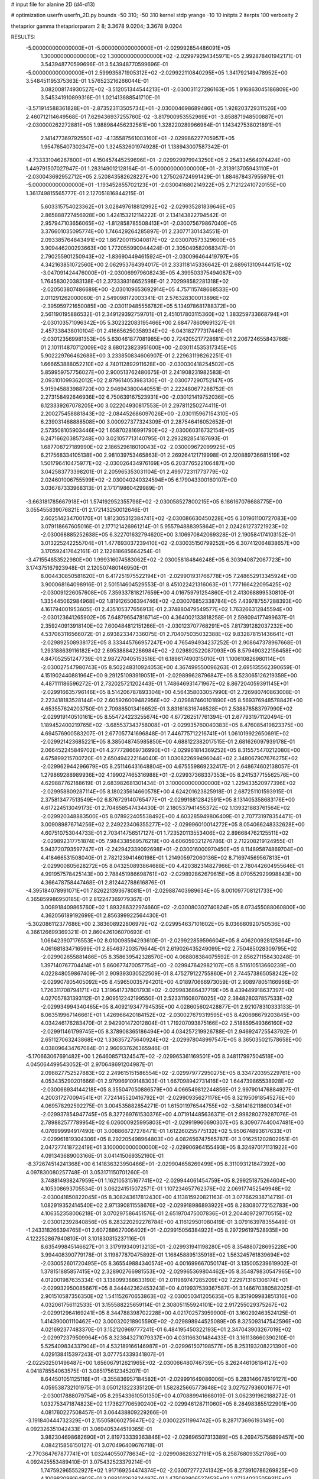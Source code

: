 # input file for alanine 2D (d4-d13)

# optimization
userfn       userfn_2D.py
bounds       -50 310; -50 310
kernel       stdp
yrange       -10 10
initpts      2
iterpts      100
verbosity    2

thetaprior gamma
thetapriorparam 2 8; 3.3678 9.0204; 3.3678 9.0204

RESULTS:
 -5.000000000000000E+01 -5.000000000000000E+01      -2.029992854486091E+05
  1.300000000000000E+02  1.300000000000000E+02      -2.029979294345971E+05       2.992878401942171E-01       3.543948770599696E-01  3.543948770599696E-01
 -5.000000000000000E+01  2.599935871905312E+02      -2.029922110840295E+05       1.341792149478952E+00       3.548451195375363E-01  1.576523216266044E-01
  3.082008174930527E+02 -3.512051344544213E+01      -2.030031127286163E+05       1.916863045186809E+00       3.545341910899316E-01  1.021413688541710E-01
 -3.571914588361828E+01 -2.873523113505734E+01      -2.030004698689486E+05       1.928203729311526E+00       2.460712114649568E-01  7.629436937255760E-02
 -3.817900953552969E+01 -3.858871948500887E+01      -2.030000262272881E+05       1.988984456232561E+00       1.328220289966964E-01  1.143427538021891E-01
  2.141477369792550E+02 -4.135587561003160E+01      -2.029986227705957E+05       1.954765407302347E+00       1.324532601974928E-01  1.138943007587342E-01
 -4.733331046267800E+01  4.150457445259696E+01      -2.029929979943250E+05       2.254334564074424E+00       1.449791507027947E-01  1.283149012128164E-01
 -5.000000000000000E+01 -2.313913705943110E+01      -2.030043692952712E+05       2.520843582628227E+00       1.275026724991429E-01  1.884678437955979E-01
 -5.000000000000000E+01 -1.193452855702123E+01      -2.030041680214922E+05       2.712122410720155E+00       1.361749815565777E-01  2.127051816844215E-01
  5.603315754023362E+01  3.028497618812992E+02      -2.029935281839646E+05       2.865888727456928E+00       1.424153212114222E-01  2.134143822794542E-01
  2.957947103656065E+02 -1.812858785508413E+01      -2.030075679867040E+05       3.376601035095774E+00       1.746429264285897E-01  2.230771301434551E-01
  2.093385764843491E+02  1.867200115040817E+02      -2.030070573329600E+05       3.909446200293663E+00       1.772055990944424E-01  2.305049582068347E-01
  2.790255901250943E+02 -1.836904494615924E+01      -2.030096464419797E+05       4.342163851072560E+00       2.062953764394017E-01  2.333118145336642E-01
  2.689613109444151E+02 -3.047091424476000E+01      -2.030069979608243E+05       4.399503375494087E+00       1.764583020383138E-01  2.373339316652598E-01
  2.702998582281318E+02 -2.020503807486689E+00      -2.030109653692914E+05       4.757115748668533E+00       2.011291262000060E-01  2.549098172003341E-01
  2.576328300013896E+02 -2.395959721650085E+00      -2.030119485556782E+05       5.134978681788372E+00       2.561190195886532E-01  2.349129392759701E-01
  2.451017803115360E+02  1.383259733668794E+01      -2.030103571096342E+05       5.302322083195466E+00       2.684778609691327E-01  2.457338438010104E-01
  2.416656250358934E+02 -6.043182777317446E-01      -2.030123569981353E+05       5.630461877081985E+00       2.724205217728681E-01  2.206724655843766E-01
  2.101114870712009E+02  8.680123823951600E+00      -2.030114535317345E+05       5.902229766462688E+00       3.233850834606907E-01  2.229631198262251E-01
  1.666653888052210E+02  4.740112892911628E+00      -2.030030418254502E+05       5.859959757756027E+00       2.900513762480675E-01  2.241908231982583E-01
  2.093101099362012E+02  2.879614053983130E+01      -2.030077290752147E+05       5.915945883988720E+00       2.946943800440551E-01  2.222480677288752E-01
  2.273158492646936E+02  6.750639167523931E+00      -2.030121419752036E+05       6.123339267078205E+00       3.022204930817553E-01  2.297811250274411E-01
  2.200275458881843E+02 -2.084452686097026E+00      -2.030115967154310E+05       6.239031468888508E+00       3.000927377324309E-01  2.287546416052652E-01
  2.573508105903446E+02  1.658702816991790E+02      -2.030060316732154E+05       6.247166203857248E+00       3.021057713140795E-01  2.293282854187693E-01
  1.687708727189990E+02  2.186529618010043E+02      -2.030009672099925E+05       6.217568334105138E+00       2.981039753465863E-01  2.269264121719998E-01
  2.120889736681519E+02  1.501796410475977E+02      -2.030026434976169E+05       6.203776522106487E+00       3.042583773398201E-01  2.205965353031104E-01
  2.499772311773779E+02  2.024601006755599E+02      -2.030040240324594E+05       6.179043300160107E+00       3.036787333968313E-01  2.171719860429989E-01
 -3.663181785667918E+01  1.574192952355798E+02      -2.030058527800215E+05       6.186167076688775E+00       3.055455839076821E-01  2.172143250012646E-01
  2.602514234700170E+01  1.812305312384741E+02      -2.030086630450228E+05       6.301961100727083E+00       3.079118667605016E-01  2.177121426961214E-01
  5.955794888395864E+01  2.024261273721923E+02      -2.030068885252638E+05       6.322701632794620E+00       3.106970842069328E-01  2.190584174103152E-01
  3.013225242255704E+01  1.477693037239410E+02      -2.030035150799252E+05       6.307412064838657E+00       3.170592417642161E-01  2.122618685664254E-01
 -3.471554853522980E+00  1.999316074583062E+02      -2.030058184846248E+05       6.303940872067723E+00       3.174375167923948E-01  2.120507480146950E-01
  8.004430850581620E+01  6.417251975522194E+01      -2.029901931766778E+05       7.248652913345924E+00       3.900068164098916E-01  2.501514604529553E-01
  8.451022421316063E+01  1.777166422095425E+02      -2.030091226057608E+05       7.359337818217659E+00       4.016759791254860E-01  2.413068899530810E-01
  1.335445062984968E+02  1.819126506394746E+02      -2.030076852338784E+05       7.439787557288393E+00       4.161794001953605E-01  2.435105377656913E-01
  2.374880479549577E+02  1.763266312845594E+00      -2.030123641265902E+05       7.648796547816714E+00       4.364002133818258E-01  2.598094177499637E-01
  2.359240913918140E+02  7.600484812151266E-01      -2.030123707768291E+05       7.817391282037232E+00       4.537063116566072E-01  2.693823347336075E-01
  2.704075035032388E+02  9.832878151436641E+01      -2.029892508938172E+05       8.333445766957247E+00       4.765494934237252E-01  2.908647378967668E-01
  1.293188639116182E+02  2.695388842286984E+02      -2.029892522087093E+05       8.579490322156458E+00       4.847052551247739E-01  2.987270405153516E-01
  6.189617490315010E+01  1.100610826980114E+01      -2.030027547980743E+05       8.502248310924053E+00       4.367499550096263E-01  2.695135562390659E-01
  4.151902440881964E+00  9.291251093919051E+01      -2.029899628796847E+05       8.523065126219359E+00       4.487111186596272E-01  2.732025721202443E-01
  1.748646931471967E+02  8.867204059391145E+01      -2.029916635796146E+05       8.514206787893304E+00       4.564358033057990E-01  2.726980740863008E-01
  2.223418183528144E+02  2.605926009482956E+02      -2.029887460101890E+05       8.569376948578842E+00       4.653557624203750E-01  2.709885013416652E-01
  3.831616316746528E+01  2.538878583797990E+02      -2.029919140510161E+05       8.554724223255674E+00       4.677262517761394E-01  2.677931971120494E-01
  1.189452400219765E+02 -3.685537343758008E+01      -2.029935760040383E+05       8.476085419823375E+00       4.694576900583207E-01  2.677057741696848E-01
  7.446775712216741E+01  1.061019922650691E+02      -2.029921423685221E+05       8.385048745985850E+00       4.688122382017515E-01  2.681626097939178E-01
  2.066452245849702E+01  4.277728669736990E+01      -2.029961814369252E+05       8.315575470212080E+00       4.675899215700720E-01  2.650494222164040E-01
  1.030822699496044E+02  2.348067907676275E+02      -2.029962944296679E+05       8.251146431648804E+00       4.675559869232417E-01  2.648674602138057E-01
  1.279869288989936E+02  4.199027465316988E+01      -2.029937368337353E+05       8.241537715562576E+00       4.629887762188619E-01  2.683982681301434E-01
  3.100000000000000E+02  1.229433520977396E+02      -2.029958809287114E+05       8.180235614660578E+00       4.624201623825918E-01  2.687251101593915E-01
  2.375813477513549E+02  6.876729140765477E+01      -2.029916812842591E+05       8.131405358683176E+00       4.617224513049173E-01  2.704658547434430E-01
  2.180537941455372E+02  1.139321883761564E+02      -2.029920348883500E+05       8.078922405538492E+00       4.603285949806409E-01  2.707731978354471E-01
  3.009089876714256E+02  2.249223406355277E+02      -2.029996010014272E+05       8.054066248332628E+00       4.607510753044733E-01  2.703414756517127E-01
  1.723520113553406E+02  2.896684762125511E+02      -2.029892317751874E+05       7.984338569576219E+00       4.606059321276786E-01  2.712208219124955E-01
  5.943720793597747E+01 -2.242942339092698E+01      -2.030016000970450E+05       8.114895874869704E+00       4.418466531508040E-01  2.782123941460198E-01
  1.214905972060136E+02  8.716974569567813E+01      -2.029900805628272E+05       8.043250893864688E+00       4.420382314827966E-01  2.780442604955646E-01
  4.991957578425143E+00  2.788451986698761E+02      -2.029892862679615E+05       8.070552929998843E+00       4.366478758447468E-01  2.812442788616876E-01
 -4.395184078991071E+01  7.826221393678081E+01      -2.029887403989634E+05       8.001097708121733E+00       4.365859986950185E-01  2.812247369779367E-01
  3.008918409865760E+02  1.893286322974660E+02      -2.030080302740824E+05       8.073455088060800E+00       4.362056189192699E-01  2.856399922564430E-01
 -5.302086112377686E+00  2.383608922806979E+02      -2.029954637101602E+05       8.036680920750536E+00       4.366126699369321E-01  2.860426106070693E-01
  1.066423907176553E+02  8.010098594293610E-01      -2.029922859596604E+05       8.406200928125864E+00       4.061681834716599E-01  2.854637203579644E-01
  2.619026435249099E+02  2.750485028309795E+02      -2.029902655881486E+05       8.358639542328570E+00       4.068808384075592E-01  2.856271158430248E-01
  1.397140767704414E+01  5.860677470057754E+00      -2.029947642982107E+05       8.511610513660239E+00       4.022848059867409E-01  2.909393030522509E-01
  8.475279122755860E+01  2.744573865058242E+02      -2.029907805405092E+05       8.459650035794201E+00       4.018970666973059E-01  2.908978051166966E-01
  1.726311708794171E+02  1.319641737801793E+02      -2.029983686437719E+05       8.439449918637397E+00       4.027057831393112E-01  2.909512242199550E-01
  2.523311608076025E+02  2.384828037857533E+02      -2.029934994340465E+05       8.409219347794535E+00       4.028605602428877E-01  2.921078310333133E-01
  8.063519967146661E+01  1.426966420184152E+02      -2.030027679319595E+05       8.420698679203845E+00       4.034246176283470E-01  2.942901472012804E-01
  1.719207093875166E+02  2.518859549366160E+02      -2.029911461799745E+05       8.378908365186494E+00       4.034257219926788E-01  2.946924725543792E-01
  2.651127063243868E+02  1.336357275640924E+02      -2.029978048997547E+05       8.365035021578658E+00       4.038096434767084E-01  2.960937626365946E-01
 -5.170663067691482E+00  1.264608571324547E+02      -2.029965361169501E+05       8.348117997504518E+00       4.045064499543052E-01  2.970648691204987E-01
  2.098827752527883E+02  2.249615151586554E+02      -2.029979772950275E+05       8.334720395229761E+00       4.053435290201666E-01  2.979969109148303E-01
  1.667098942731416E+02  1.644739865538928E+02      -2.030066934144218E+05       8.355047050886579E+00       4.066549812244856E-01  2.997901476884927E-01
  4.200317270094541E+01  7.724145520416792E+01      -2.029909356271178E+05       8.321950918545276E+00       4.069578292592275E-01  3.004535882854271E-01
  1.615011976544755E+02 -3.581418211860034E+01      -2.029937854947745E+05       8.327269761530376E+00       4.071914485636371E-01  2.998280279287076E-01
  2.789882577789954E+02  6.026000925995803E+01      -2.029919960690307E+05       8.309077440047481E+00       4.076999994917490E-01  3.008866727278471E-01
  1.612260255775132E+02  5.950674893617633E+01      -2.029961819304306E+05       8.292205498964803E+00       4.082656747565787E-01  3.016251202802951E-01
  2.047277418722419E+01  3.100000000000000E+02      -2.029906964155493E+05       8.324970171131922E+00       4.091343689003166E-01  3.041415069352160E-01
 -8.372674514241368E+00  6.141836323950466E+01      -2.029904658269499E+05       8.311093121847392E+00       4.097830080257748E-01  3.053171150701260E-01
  3.748814938247959E+01  1.162105315167741E+02      -2.029944061454759E+05       8.299251875264604E+00       4.105308693705534E-01  3.062241515072571E-01
  1.107234657762376E+02  2.069177452549948E+02      -2.030041850822045E+05       8.308243617812430E+00       4.113815920821163E-01  3.077662938714719E-01
  1.082919352414540E+02  2.971390811558676E+02      -2.029918986893922E+05       8.283080772152783E+00       4.106352358006218E-01  3.070297586451576E-01
  2.651970475007836E+01  2.204409729770515E+02      -2.030012392840856E+05       8.283220292276784E+00       4.116129501080419E-01  3.079163978355449E-01
 -1.243318266394765E+01  2.607288627006402E+01      -2.029915056384922E+05       8.297296197528935E+00       4.122252867940810E-01  3.101830315237116E-01
  8.635499845146627E+01  3.317919340913213E+01      -2.029931941198280E+05       8.354880728695228E+00       3.994408390779178E-01  3.119877870475892E-01
  1.168458895135918E+02  1.563245761839694E+02      -2.030052601720495E+05       8.365549884340574E+00       4.001699667050174E-01  3.135005239619902E-01
  1.378151885857415E+02  2.328902766981553E+02      -2.029965369804462E+05       8.354879830547965E+00       4.012001987635334E-01  3.138099388633190E-01
  2.011989747285209E+02  7.229713161306174E+01      -2.029932950085667E+05       8.344442362453243E+00       4.019937539367587E-01  3.146670380582025E-01
  2.901510587356350E+02  1.541152670653863E+02      -2.030050341205635E+05       8.351909983851316E+00       4.032061756112533E-01  3.155588225659114E-01
  2.308051155924101E+02  2.917255029375267E+02      -2.029912964169241E+05       8.344788398702228E+00       4.021702573959900E-01  3.160292463524125E-01
  1.414390001110462E+02  3.000320218905590E+02      -2.029898944525089E+05       8.325093147542596E+00       4.021692377483370E-01  3.152120969777241E-01
  6.484195450322193E+01  2.347043903267019E+02      -2.029972379509964E+05       8.323843271079337E+00       4.031166301484433E-01  3.161138660390210E-01
  5.525409834337904E+01  4.532189166146987E+01      -2.029961507198577E+05       8.253193208221390E+00       4.029138415397243E-01  3.077754339341807E-01
 -2.022502501496487E+00  1.656067912621965E+02      -2.030066480746739E+05       8.262446106184127E+00       4.041878554063575E-01  3.085175612345207E-01
  8.644501051125116E+01 -3.355836957184582E+01      -2.029991649086006E+05       8.283146678519127E+00       4.059538732101975E-01  3.050121322335120E-01
  1.582825665773648E+02  3.027527936001677E+01      -2.030017888079754E+05       8.295433610501350E+00       4.070889941668019E-01  3.062391962188272E-01
  1.032753471874823E+02  1.173627706590240E+02      -2.029946128711060E+05       8.284983855122901E+00       4.081760227508457E-01  3.064438809229266E-01
 -3.191840444732329E+01  2.155058060275647E+02      -2.030022511994742E+05       8.287173696193149E+00       4.092326351042433E-01  3.069405344519365E-01
  3.982304698682690E+01  2.819733339363846E+02      -2.029896507313389E+05       8.269475756899457E+00       4.084215856150127E-01  3.070496409676718E-01
 -2.770364767877741E+01  1.032440550778634E+02      -2.029908628327191E+05       8.258768093521786E+00       4.092425553489410E-01  3.075432523379214E-01
  1.747592965552927E+02  1.917169254474374E+02      -2.030072772741342E+05       8.273910786269825E+00       4.100982099164902E-01  3.088101262824497E-01
  1.475093806527453E+02  1.071340225059311E+02      -2.029926208758087E+05       8.268767504607386E+00       4.104497458178337E-01  3.098218614047401E-01
